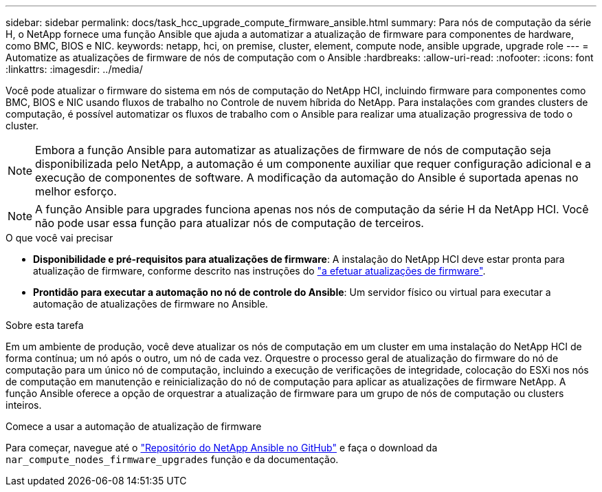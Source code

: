 ---
sidebar: sidebar 
permalink: docs/task_hcc_upgrade_compute_firmware_ansible.html 
summary: Para nós de computação da série H, o NetApp fornece uma função Ansible que ajuda a automatizar a atualização de firmware para componentes de hardware, como BMC, BIOS e NIC. 
keywords: netapp, hci, on premise, cluster, element, compute node, ansible upgrade, upgrade role 
---
= Automatize as atualizações de firmware de nós de computação com o Ansible
:hardbreaks:
:allow-uri-read: 
:nofooter: 
:icons: font
:linkattrs: 
:imagesdir: ../media/


[role="lead"]
Você pode atualizar o firmware do sistema em nós de computação do NetApp HCI, incluindo firmware para componentes como BMC, BIOS e NIC usando fluxos de trabalho no Controle de nuvem híbrida do NetApp. Para instalações com grandes clusters de computação, é possível automatizar os fluxos de trabalho com o Ansible para realizar uma atualização progressiva de todo o cluster.


NOTE: Embora a função Ansible para automatizar as atualizações de firmware de nós de computação seja disponibilizada pelo NetApp, a automação é um componente auxiliar que requer configuração adicional e a execução de componentes de software. A modificação da automação do Ansible é suportada apenas no melhor esforço.


NOTE: A função Ansible para upgrades funciona apenas nos nós de computação da série H da NetApp HCI. Você não pode usar essa função para atualizar nós de computação de terceiros.

.O que você vai precisar
* *Disponibilidade e pré-requisitos para atualizações de firmware*: A instalação do NetApp HCI deve estar pronta para atualização de firmware, conforme descrito nas instruções do link:task_hcc_upgrade_compute_node_firmware.html["a efetuar atualizações de firmware"].
* *Prontidão para executar a automação no nó de controle do Ansible*: Um servidor físico ou virtual para executar a automação de atualizações de firmware no Ansible.


.Sobre esta tarefa
Em um ambiente de produção, você deve atualizar os nós de computação em um cluster em uma instalação do NetApp HCI de forma contínua; um nó após o outro, um nó de cada vez. Orquestre o processo geral de atualização do firmware do nó de computação para um único nó de computação, incluindo a execução de verificações de integridade, colocação do ESXi nos nós de computação em manutenção e reinicialização do nó de computação para aplicar as atualizações de firmware NetApp. A função Ansible oferece a opção de orquestrar a atualização de firmware para um grupo de nós de computação ou clusters inteiros.

.Comece a usar a automação de atualização de firmware
Para começar, navegue até o https://github.com/NetApp-Automation/nar_compute_firmware_upgrade["Repositório do NetApp Ansible no GitHub"^] e faça o download da `nar_compute_nodes_firmware_upgrades` função e da documentação.
